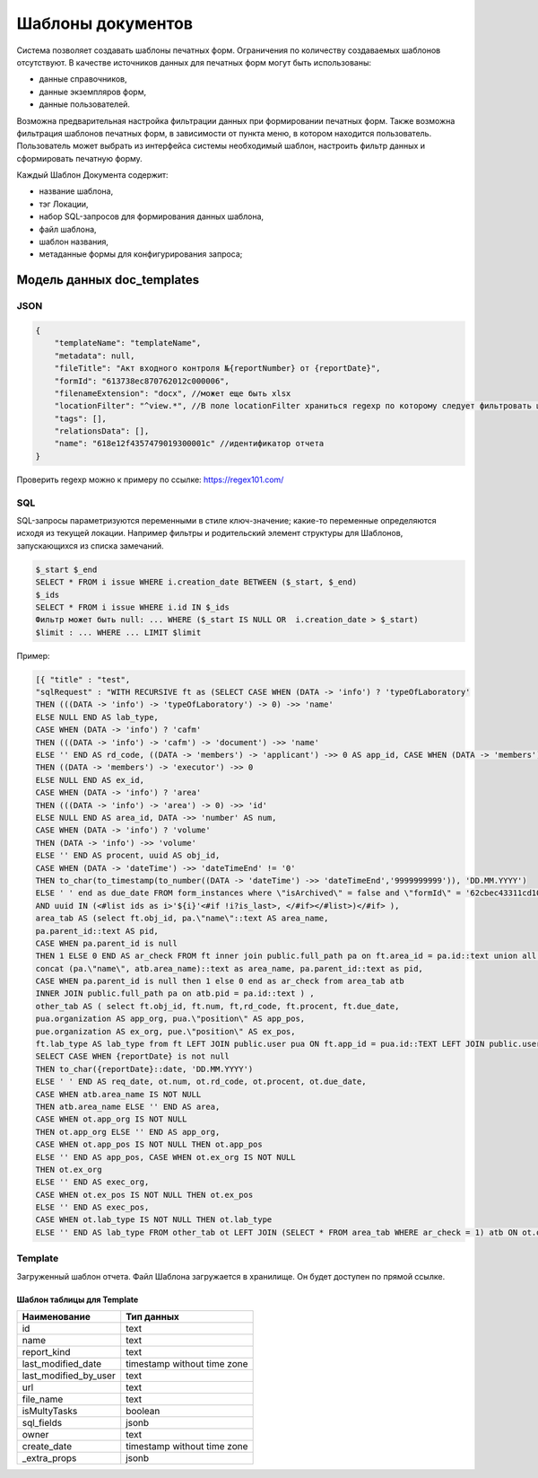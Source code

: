 Шаблоны документов
==================

Система позволяет создавать шаблоны печатных форм. Ограничения по количеству создаваемых шаблонов отсутствуют.
В качестве источников данных для печатных форм могут быть использованы:

*   данные справочников,
*   данные экземпляров форм,
*   данные пользователей.

Возможна предварительная настройка фильтрации данных при формировании печатных форм.
Также возможна фильтрация шаблонов печатных форм, в зависимости от пункта меню, в котором находится пользователь.
Пользователь может выбрать из интерфейса системы необходимый шаблон, настроить фильтр данных и сформировать печатную форму.

Каждый Шаблон Документа содержит:

*   название шаблона, 
*   тэг Локации, 
*   набор SQL-запросов для формирования данных шаблона,
*   файл шаблона,
*   шаблон названия,
*   метаданные формы для конфигурирования запроса;

Модель данных doc_templates
---------------------------

JSON
++++

..  code-block:: json

    {
        "templateName": "templateName",
        "metadata": null,
        "fileTitle": "Акт входного контроля №{reportNumber} от {reportDate}",
        "formId": "613738ec870762012c000006",
        "filenameExtension": "docx", //может еще быть xlsx
        "locationFilter": "^view.*", //В поле locationFilter храниться regexp по которому следует фильтровать шаблоны
        "tags": [],
        "relationsData": [],
        "name": "618e12f4357479019300001c" //идентификатор отчета
    }

Проверить regexp можно к примеру по ссылке: https://regex101.com/

SQL
+++

SQL-запросы параметризуются переменными в стиле ключ-значение;
какие-то переменные определяются исходя из текущей локации.
Например фильтры и родительский элемент структуры для Шаблонов, запускающихся из списка замечаний.

..  code-block:: mysql

    $_start $_end
    SELECT * FROM i issue WHERE i.creation_date BETWEEN ($_start, $_end)  
    $_ids
    SELECT * FROM i issue WHERE i.id IN $_ids
    Фильтр может быть null: ... WHERE ($_start IS NULL OR  i.creation_date > $_start)
    $limit : ... WHERE ... LIMIT $limit

Пример:

..  code-block:: postgresql-console

    [{ "title" : "test", 
    "sqlRequest" : "WITH RECURSIVE ft as (SELECT CASE WHEN (DATA -> 'info') ? 'typeOfLaboratory'
    THEN (((DATA -> 'info') -> 'typeOfLaboratory') -> 0) ->> 'name'
    ELSE NULL END AS lab_type,
    CASE WHEN (DATA -> 'info') ? 'cafm'
    THEN (((DATA -> 'info') -> 'cafm') -> 'document') ->> 'name'
    ELSE '' END AS rd_code, ((DATA -> 'members') -> 'applicant') ->> 0 AS app_id, CASE WHEN (DATA -> 'members') ? 'executor'
    THEN ((DATA -> 'members') -> 'executor') ->> 0
    ELSE NULL END AS ex_id,
    CASE WHEN (DATA -> 'info') ? 'area'
    THEN (((DATA -> 'info') -> 'area') -> 0) ->> 'id'
    ELSE NULL END AS area_id, DATA ->> 'number' AS num,
    CASE WHEN (DATA -> 'info') ? 'volume'
    THEN (DATA -> 'info') ->> 'volume'
    ELSE '' END AS procent, uuid AS obj_id,
    CASE WHEN (DATA -> 'dateTime') ->> 'dateTimeEnd' != '0'
    THEN to_char(to_timestamp(to_number((DATA -> 'dateTime') ->> 'dateTimeEnd','9999999999')), 'DD.MM.YYYY')
    ELSE ' ' end as due_date FROM form_instances where \"isArchived\" = false and \"formId\" = '62cbec43311cd1008500000d' <#if ids??>
    AND uuid IN (<#list ids as i>'${i}'<#if !i?is_last>, </#if></#list>)</#if> ), 
    area_tab AS (select ft.obj_id, pa.\"name\"::text AS area_name,
    pa.parent_id::text AS pid,
    CASE WHEN pa.parent_id is null 
    THEN 1 ELSE 0 END AS ar_check FROM ft inner join public.full_path pa on ft.area_id = pa.id::text union all select atb.obj_id,
    concat (pa.\"name\", atb.area_name)::text as area_name, pa.parent_id::text as pid,
    CASE WHEN pa.parent_id is null then 1 else 0 end as ar_check from area_tab atb 
    INNER JOIN public.full_path pa on atb.pid = pa.id::text ) ,
    other_tab AS ( select ft.obj_id, ft.num, ft,rd_code, ft.procent, ft.due_date,
    pua.organization AS app_org, pua.\"position\" AS app_pos,
    pue.organization AS ex_org, pue.\"position\" AS ex_pos,
    ft.lab_type AS lab_type from ft LEFT JOIN public.user pua ON ft.app_id = pua.id::TEXT LEFT JOIN public.user pue ON ft.ex_id = pue.id::TEXT)
    SELECT CASE WHEN {reportDate} is not null
    THEN to_char({reportDate}::date, 'DD.MM.YYYY')
    ELSE ' ' END AS req_date, ot.num, ot.rd_code, ot.procent, ot.due_date,
    CASE WHEN atb.area_name IS NOT NULL
    THEN atb.area_name ELSE '' END AS area,
    CASE WHEN ot.app_org IS NOT NULL
    THEN ot.app_org ELSE '' END AS app_org,
    CASE WHEN ot.app_pos IS NOT NULL THEN ot.app_pos 
    ELSE '' END AS app_pos, CASE WHEN ot.ex_org IS NOT NULL 
    THEN ot.ex_org 
    ELSE '' END AS exec_org, 
    CASE WHEN ot.ex_pos IS NOT NULL THEN ot.ex_pos 
    ELSE '' END AS exec_pos, 
    CASE WHEN ot.lab_type IS NOT NULL THEN ot.lab_type 
    ELSE '' END AS lab_type FROM other_tab ot LEFT JOIN (SELECT * FROM area_tab WHERE ar_check = 1) atb ON ot.obj_id = atb.obj_id" }]


Template
++++++++

Загруженный шаблон отчета.
Файл Шаблона загружается в хранилище. Он будет доступен по прямой ссылке.

Шаблон таблицы для Template
```````````````````````````

..  list-table::
    :header-rows: 1
    :align: left

    *   - Наименование
        - Тип данных
    *   - id
        - text
    *   - name
        - text
    *   - report_kind
        - text
    *   - last_modified_date
        - timestamp without time zone			
    *   - last_modified_by_user
        - text
    *   - url
        - text			
    *   - file_name
        - text			
    *   - isMultyTasks
        - boolean			
    *   - sql_fields
        - jsonb			
    *   - owner
        - text			
    *   - create_date
        - timestamp without time zone			
    *   - _extra_props
        - jsonb			


